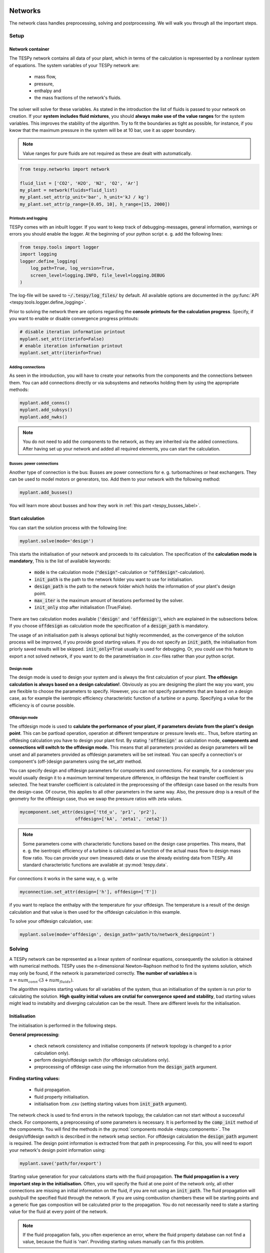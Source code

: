 .. _using_tespy_networks_label:

Networks
========

The network class handles preprocessing, solving and postprocessing.
We will walk you through all the important steps.

Setup
-----

Network container
^^^^^^^^^^^^^^^^^

The TESPy network contains all data of your plant, which in terms of the
calculation is represented by a nonlinear system of equations. The system
variables of your TESPy network are:

 * mass flow,
 * pressure,
 * enthalpy and
 * the mass fractions of the network's fluids.

The solver will solve for these variables. As stated in the introduction the
list of fluids is passed to your network on creation. If your **system**
**includes fluid mixtures**, you should **always make use of the value ranges**
for the system variables. This improves the stability of the algorithm. Try to
fit the boundaries as tight as possible, for instance, if you kwow that the
maximum pressure in the system will be at 10 bar, use it as upper boundary.

.. note::

    Value ranges for pure fluids are not required as these are dealt with
    automatically.

.. code-block:: python

    from tespy.networks import network

    fluid_list = ['CO2', 'H2O', 'N2', 'O2', 'Ar']
    my_plant = network(fluids=fluid_list)
    my_plant.set_attr(p_unit='bar', h_unit='kJ / kg')
    my_plant.set_attr(p_range=[0.05, 10], h_range=[15, 2000])

.. _printout_logging_label:

Printouts and logging
+++++++++++++++++++++

TESPy comes with an inbuilt logger. If you want to keep track of
debugging-messages, general information, warnings or errors you should enable
the logger. At the beginning of your python script e. g. add the following
lines:

.. code-block:: python

    from tespy.tools import logger
    import logging
    logger.define_logging(
        log_path=True, log_version=True,
        screen_level=logging.INFO, file_level=logging.DEBUG
    )

The log-file will be saved to :code:`~/.tespy/log_files/` by default. All
available options are documented in the
:py:func:`API <tespy.tools.logger.define_logging>`.

Prior to solving the network there are options regarding the **console**
**printouts for the calculation progress**. Specify, if you want to enable or
disable convergence progress printouts:

.. code-block:: python

    # disable iteration information printout
    myplant.set_attr(iterinfo=False)
    # enable iteration information printout
    myplant.set_attr(iterinfo=True)

Adding connections
++++++++++++++++++

As seen in the introduction, you will have to create your networks from the
components and the connections between them. You can add connections directly
or via subsystems and networks holding them by using the appropriate methods:

.. code-block:: python

    myplant.add_conns()
    myplant.add_subsys()
    myplant.add_nwks()

.. note::

    You do not need to add the components to the network, as they are inherited
    via the added connections. After having set up your network and added all
    required elements, you can start the calculation.

Busses: power connections
+++++++++++++++++++++++++

Another type of connection is the bus: Busses are power connections for e. g.
turbomachines or heat exchangers. They can be used to model motors or
generators, too. Add them to your network with the following method:

.. code-block:: python

    myplant.add_busses()

You will learn more about busses and how they work in
:ref:`this part <tespy_busses_label>`.

Start calculation
^^^^^^^^^^^^^^^^^

You can start the solution process with the following line:

.. code-block:: python

    myplant.solve(mode='design')

This starts the initialisation of your network and proceeds to its calculation.
The specification of the **calculation mode is mandatory**, This is the list of
available keywords:

 * :code:`mode` is the calculation mode (:code:`"design"`-calculation or
   :code:`"offdesign"`-calculation).
 * :code:`init_path` is the path to the network folder you want to use for
   initialisation.
 * :code:`design_path` is the path to the network folder which holds the
   information of your plant's design point.
 * :code:`max_iter` is the maximum amount of iterations performed by the
   solver.
 * :code:`init_only` stop after initialisation (True/False).

There are two calculation modes available (:code:`'design'` and
:code:`'offdesign'`), which are explained in the subsections below. If you
choose :code:`offdesign` as calculation mode the specification of a
:code:`design_path` is mandatory.

The usage of an initialisation path is always optional but highly recommended,
as the convergence of the solution process will be improved, if you provide
good starting values. If you do not specify an :code:`init_path`, the
initialisation from priorly saved results will be skipped.
:code:`init_only=True` usually is used for debugging. Or, you could use this
feature to export a not solved network, if you want to do the parametrisation
in .csv-files rather than your python script.

Design mode
+++++++++++

The design mode is used to design your system and is always the first
calculation of your plant. **The offdesign calculation is always based on a**
**design calculation!**. Obviously as you are designing the plant the way you
want, you are flexible to choose the parameters to specify. However, you can
not specify parameters that are based on a design case, as for example the
isentropic efficiency characteristic function of a turbine or a pump.
Specifying a value for the efficiency is of course possible.

Offdesign mode
++++++++++++++

The offdesign mode is used to **calulate the performance of your plant, if**
**parameters deviate from the plant's design point**. This can be partload
operation, operation at different temperature or pressure levels etc.. Thus,
before starting an offdesing calculation you have to design your plant first.
By stating :code:`'offdesign'` as calculation mode, **components and**
**connections will switch to the offdesign mode.** This means that all
parameters provided as design parameters will be unset and all parameters
provided as offdesign parameters will be set instead. You can specify a
connection's or component's (off-)design parameters using the set_attr method.

You can specify design and offdesign parameters for components and connections.
For example, for a condenser you would usually design it to a maximum terminal
temperature difference, in offdesign the heat transfer coefficient is selected.
The heat transfer coefficient is calculated in the preprocessing of the
offdesign case based on the results from the design-case. Of course, this
applies to all other parameters in the same way. Also, the pressure drop is a
result of the geometry for the offdesign case, thus we swap the pressure ratios
with zeta values.

.. code-block:: python

    mycomponent.set_attr(design=['ttd_u', 'pr1', 'pr2'],
                         offdesign=['kA', 'zeta1', 'zeta2'])

.. note::

    Some parameters come with characteristic functions based on the design case
    properties. This means, that e. g. the isentropic efficiency of a turbine
    is calculated as function of the actual mass flow to design mass flow
    ratio. You can provide your own (measured) data or use the already existing
    data from TESPy. All standard characteristic functions are available at
    :py:mod:`tespy.data`.

For connections it works in the same way, e. g. write

.. code-block:: python

    myconnection.set_attr(design=['h'], offdesign=['T'])

if you want to replace the enthalpy with the temperature for your offdesign.
The temperature is a result of the design calculation and that value is then
used for the offdesign calculation in this example.

To solve your offdesign calculation, use:

.. code-block:: python

    myplant.solve(mode='offdesign', design_path='path/to/network_designpoint')

Solving
-------

A TESPy network can be represented as a linear system of nonlinear equations,
consequently the solution is obtained with numerical methods. TESPy uses the
n-dimensional Newton–Raphson method to find the systems solution, which may
only be found, if the network is parameterized correctly. **The number of
variables n** is :math:`n = num_{conn} \cdot (3 + num_{fluids})`.

The algorithm requires starting values for all variables of the system, thus an
initialisation of the system is run prior to calculating the solution. **High**
**quality initial values are crutial for convergence speed and stability**, bad
starting values might lead to instabilty and diverging calculation can be the
result. There are different levels for the initialisation.

Initialisation
^^^^^^^^^^^^^^

The initialisation is performed in the following steps.

**General preprocessing:**

 * check network consistency and initialise components (if network topology is
   changed to a prior calculation only).
 * perform design/offdesign switch (for offdesign calculations only).
 * preprocessing of offdesign case using the information from the
   :code:`design_path` argument.

**Finding starting values:**

 * fluid propagation.
 * fluid property initialisation.
 * initialisation from .csv (setting starting values from
   :code:`init_path` argument).

The network check is used to find errors in the network topology, the
calulation can not start without a successful check. For components, a
preprocessing of some parameters is necessary. It is performed by the
:code:`comp_init` method of the components. You will find the methods in the
:py:mod:`components module <tespy.components>`. The design/offdesign switch is
described in the network setup section. For offdesign calculation the
:code:`design_path` argument is required. The design point information is
extracted from that path in preprocessing. For this, you will need to export
your network's design point information using:

.. code-block:: python

    myplant.save('path/for/export')

Starting value generation for your calculations starts with the fluid
propagation. **The fluid propagation is a very important step in the**
**initialisation.** Often, you will specify the fluid at one point of the
network only, all other connections are missing an initial information on the
fluid, if you are not using an :code:`init_path`. The fluid propagation will
push/pull the specified fluid through the network. If you are using combustion
chambers these will be starting points and a generic flue gas composition will
be calculated prior to the propagation. You do not necessarily need to state a
starting value for the fluid at every point of the network.

.. note::
    If the fluid propagation fails, you often experience an error, where the
    fluid property database can not find a value, because the fluid is 'nan'.
    Providing starting values manually can fix this problem.

The fluid property initialisation takes the user specified starting values, if
available, and otherwise uses generic starting values on the bases of which
components the connection is linked to.

Last step in starting value generation is the initialisation from a saved
network structure. In order to initialise your calculation from the
:code:`init_path`, you need to provide the path to the saved/exported network.
If you specify an :code:`init_path` TESPy searches through the connections file
for the network topology and if the corresponding connection is found, the
starting values for the system variables are extracted from the connections
file.

.. note::

    The files do not need to contain all connections of your network. You can
    build your network step by step and initialise the existing parts of your
    network from the :code:`init_path`. Be aware that a change within the fluid
    vector does not alow this practice! If you plan to use additional fluids in
    parts of the network you have not touched until now, you will need to state
    all fluids from the beginning. Generally, initialisation from a converged
    calculation yields the best performance and is highly receommended.


Algorithm
^^^^^^^^^

In this section we will give you an introduction to the solving algorithm
implemented.

Newton–Raphson method
+++++++++++++++++++++

The Newton–Raphson method requires the calculation of residual values for the
equations and of the partial derivatives to all system variables (jacobian
matrix). In the next step the matrix is inverted and multiplied with the
residual vector to calculate the increment for the system variables. This
process is repeated until every equation's result in the system is "correct",
thus the residual values are smaller than a specified error tolerance. All
equations are of the same structure:

.. math::

    0 = \text{expression}

calculate the residuals

.. math::

    f(\vec{x}_i)

jacobian matrix J

.. math::

    J(\vec{x})=\left(\begin{array}{cccc}
    \frac{\partial f_1}{\partial x_1} & \frac{\partial f_1}{\partial x_2} &
    \cdots & \frac{\partial f_1}{\partial x_n} \\
    \frac{\partial f_2}{\partial x_1} & \frac{\partial f_2}{\partial x_2} &
    \cdots & \frac{\partial f_2}{\partial x_n} \\
    \vdots & \vdots & \ddots & \vdots \\
    \frac{\partial f_n}{\partial x_1} & \frac{\partial f_n}{\partial x_2} &
    \cdots & \frac{\partial f_n}{\partial x_n}
    \end{array}\right)

derive the increment

.. math::

    \vec{x}_{i+1}=\vec{x}_i-J(\vec{x}_i)^{-1}\cdot f(\vec{x}_i)

while

.. math::

    ||f(\vec{x}_i)|| > \epsilon

.. note::

    You have to provide the exact amount of required parameters (neither less
    nor more) and the parametrisation must not lead to linear dependencies.
    Each parameter you set for a connection and each energy flow you specify
    for a bus will add one equation to your system. On top, each component
    provides a different amount of basic equations plus the equations provided
    by your component specification.

For example, consider a pump: Total mass flow as well as the fluid mass
fractions of the mixture entering the pump will be identical at the outlet. The
pump delivers two mandatory equations. If you additionally specify, e. g. the
power :math:`P` to be 1000 W, the set of equations will look like this:

.. math::

    \forall i \in \mathrm{network.fluids} \, &0 = fluid_{i,in} -fluid_{i,out}\\
                                             &0 = \dot{m}_{in} - \dot{m}_{out}\\
                     \mathrm{additional:} \, &0 = 1000 - \dot{m}_{in} (\cdot {h_{out} - h_{in}})

.. _using_tespy_convergence_check_label:

Convergence stability
+++++++++++++++++++++

One of the main downsides of the Newton–Raphson method is that the initial
stepwidth is very large and that it does not know physical boundaries, for
example mass fractions smaller than 0 and larger than 1 or negative pressure.
Also, the large stepwidth can adjust enthalpy or pressure to quantities that
are not covered by the fluid property databases. This would cause an inability
e. g. to calculate a temperature from pressure and enthalpy in the next
iteration of the algorithm. In order to improve convergence stability, we have
added a convergence check.

**The convergence check manipulates the system variables after the increment**
**has been added**. This manipulation has four steps, the first two are always
applied:

 * Cut off fluid mass fractions smaller than 0 and larger than 1. This way a
   mass fraction of a single fluid components never exceeds these boundaries.
 * Check, wheather the fluid properties of pure fluids are within the available
   ranges of CoolProp and readjust the values if not.

The next two steps are applied, if the user did not specify an
:code:`init_path` and the iteration count is lower than 3, thus in the first
three iteration steps of the algorithm only. In other cases this convergence
check is skipped.

 * Fox mixtures: check, if the fluid properties (pressure, enthalpy and
   temperature)
   are within the user specified boundaries (:code:`p_range, h_range, T_range`)
   and if not, cut off higher/lower values.
 * Check the fluid properties of the connections based on the components they
   are connecting. E. g. check if the pressure at the outlet of a turbine is
   lower than the pressure at the inlet or if the flue gas composition at a
   combustion chamber's outlet is within the range of a "typical" flue gas
   composition. If there are any violations, the corresponding variables are
   manipulated. If you want to look up, what exactly the convergence check for
   a specific component does, look out for the :code:`convergence_check`
   methods in the
   :py:mod:`tespy.components module <tespy.components>`.

In a lot of different tests the algorithm has found a near enough solution
after the third iteration, further checks are usually not required.

.. note::

    It is possible to improve the convergence stability manually when using
    pure fluids. If you know the fluid's state is liquid or gaseous prior to
    the calculation, you may provide the according value for the keyword e. g.
    :code:`myconn.set_attr(state='l')`. The convergence check manipulates the
    enthalpy values so that the fluid is always in the desired state at that
    point. For an example see the release information of
    :ref:`version 0.1.1 <whats_new_011_example_label>`.

Troubleshooting
+++++++++++++++

In this section we show you how you can troubleshoot your calculation and list
up common mistakes. If you want to debug your code, make sure to enable the
logger and have a look at the log-file at :code:`~/.tespy/` (or at your
specified location).

First of all, make sure your network topology is set up correctly, TESPy will
prompt an Error, if not. TESPy will prompt an error, too, if you did not
provide enough or if you provide too many parameters for your calculation, but
you will not be given an information which specific parameters are under- or
overdetermined.

.. note::
    Always keep in mind, that the system has to find a value for mass flow,
    pressure, enthalpy and the fluid mass fractions. Try to build up your
    network step by step and have in mind, what parameters will be determined
    by adding an additional component without any parametrisation. This way,
    you can easily determine, which parameters are still to be specified.

When using multiple fluids in your network, e. g.
:code:`fluids=['water', 'air', 'methane']` and at some point you want to have
water only, you still need to specify the mass fractions for both air and
methane (although beeing zero) at that point
:code:`fluid={'water': 1, 'air': 0, 'methane': 0}`. Also, setting
:code:`fluid={water: 1}, fluid_balance=True` will still not be sufficent, as
the fluid_balance parameter adds only one equation to your system.

If you are modeling a cycle, e. g. the clausius rankine cylce, you need to make
a cut in the cycle using the cycle_closer or a sink and a source not to
overdetermine the system. Have a look in the
:ref:`heat pump tutorial <heat_pump_tutorial_label>` to understand why this is
important and how it can be implemented.

If you have provided the correct number of parameters in your system and the
calculations stops after or even before the first iteration, there are four
frequent reasons for that:

 * Sometimes, the fluid property database does not find a specific fluid
   property in the initialisation process, have you specified the values in the
   correct unit?
 * Also, fluid property calculation might fail, if the fluid propagation
   failed. Provide starting values for the fluid composition, especially, if
   you are using drums, merges and splitters.
 * A linear dependency in the jacobian matrix due to bad parameter settings
   stops the calculation (overdetermining one variable, while missing out on
   another).
 * A linear dependency in the jacobian matrix due to bad starting values stops
   the calculation.

The first reason can be eleminated by carefully choosing the parametrisation.
**A linear dependendy due to bad starting values is often more difficult to**
**resolve and it may require some experience.** In many cases, the linear
dependency is caused by equations, that require the **calculation of a**
**temperature**, e. g. specifying a temperature at some point of the network,
terminal temperature differences at heat exchangers, etc.. In this case,
**the starting enthalpy and pressure should be adjusted in a way, that the**
**fluid state is not within the two-phase region:** The specification of
temperature and pressure in a two-phase region does not yield a distict value
for the enthalpy. Even if this specific case appears after some iterations,
better starting values often do the trick.

Another frequent error is that fluid properties move out of the bounds given by
the fluid property database. The calculation will stop immediately.
**Adjusting pressure and enthalpy ranges for the convergence check** might help
in this case.

.. note::

    If you experience slow convergence or instability within the convergence
    process, it is sometimes helpful to have a look at the iterinformation.
    This is printed by default and provides information on the residuals of
    your systems' equations and on the increments of the systems' variables.
    Maybe it is only one variable causing the instability, its increment is
    much larger than the incerement of the other variables?

Did you experience other errors frequently and have a workaround/tips for
resolving them? You are very welcome to contact us and share your experience
for other users!

Postprocessing
--------------

A postprocessing is performed automatically after the calculation finished. You
have two further options:

 * print the results to prompt (:code:`myplant.print_results()`) and
 * save the results in a .csv-file (:code:`myplant.save('savename')`).

The :code:`print_results()` method will print out component, connection and bus
properties. If you want to prevent the printout of components, connections or 
busses, you can specify the :code:`printout` parameter:

.. code-block:: python

    mycomp.set_attr(printout=False)
    myconn.set_attr(printout=False)
    mybus.set_attr(printout=False)
    
If you want to prevent all printouts of a subsystem, add something like this:

.. code-block:: python

    # connections
    for c in mysubsystem.conns.values():
        c.set_attr(printout=False)
        
    # components
    for c in mysubsystem.comps.values():
        c.set_attr(printout=False)

If you choose to save your results the specified folder will be created
containing information about the network, all connections, busses, components
and characteristics.

In order to perform calculations based on your results, you can access all
components' and connections' parameters:

For the components this is the way to go

.. code:: python

    eff = mycomp.eta_s.val  # isentropic efficiency of mycomp
    P = mycomp.P.val

Use this code for connection parameters:

.. code:: python

    mass_flow = myconn.m.val  # value in specified network unit
    mass_flow_SI = myconn.m.val_SI  # value in SI unit
    mass_fraction_oxy = myconn.fluid.val['O2']  # mass fraction of oxygen

Network reader
==============

The network reader is a useful tool to import networks from a datastructure
using .csv-files. In order to reimport an exported TESPy network, you must save
the network first.

.. code:: python

    myplant.save('mynetwork')

This generates a folder structure containing all relevant files defining your
network (general network information, components, connections, busses,
characteristics) holding the parametrization of that network. You can reimport
the network using following code with the path to the saved documents. The
generated network object contains the same information as a TESPy network
created by a python script. Thus, it is possible to set your parameters in the
.csv-files, too. The imported network is handeled identically as a manually
created network.

.. code:: python

    from tespy.networks import load_network
    imported_plant = load_network('path/to/mynetwork')
    imported_plant.solve('design')

.. note::

    - Imported connections are accessible by the connections' source and source
      id as well as target and target id following this principle:
      :code:`imported_plant.imp_conns['source-component-label:source-id_target-component-label:source-id']`,
      e. g. :code:`imported_plant.imp_conns['condenser:out1_condensate pump:in1']`.
    - Imported components and busses are accessible by their label, e. g.
      :code:`imported_plant.imp_comps['condenser']` and
      :code:`imported_plant.imp_busses['total heat output']` respectively.
